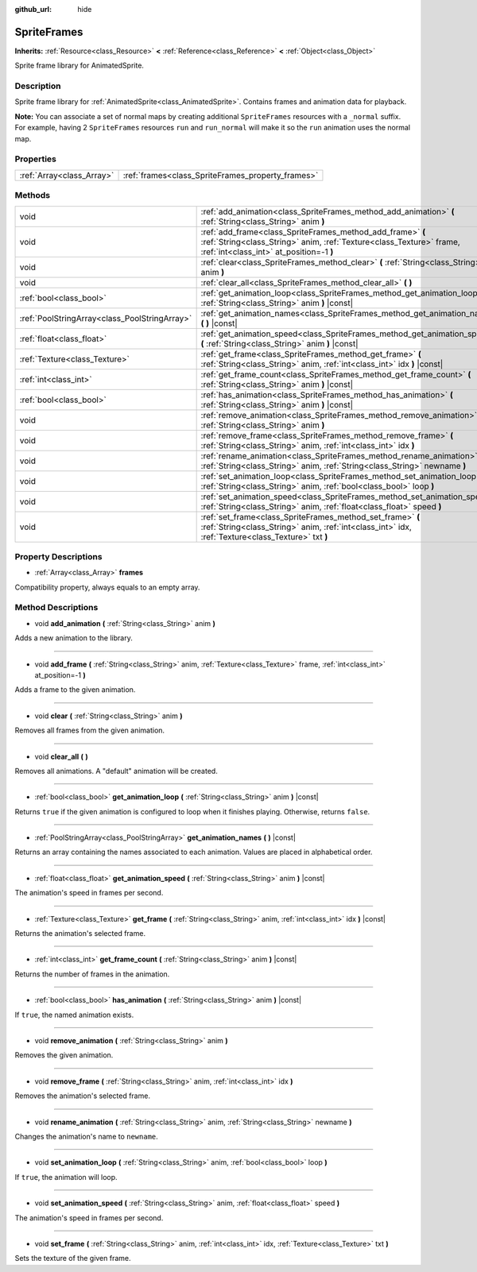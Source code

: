 :github_url: hide

.. Generated automatically by doc/tools/makerst.py in Godot's source tree.
.. DO NOT EDIT THIS FILE, but the SpriteFrames.xml source instead.
.. The source is found in doc/classes or modules/<name>/doc_classes.

.. _class_SpriteFrames:

SpriteFrames
============

**Inherits:** :ref:`Resource<class_Resource>` **<** :ref:`Reference<class_Reference>` **<** :ref:`Object<class_Object>`

Sprite frame library for AnimatedSprite.

Description
-----------

Sprite frame library for :ref:`AnimatedSprite<class_AnimatedSprite>`. Contains frames and animation data for playback.

**Note:** You can associate a set of normal maps by creating additional ``SpriteFrames`` resources with a ``_normal`` suffix. For example, having 2 ``SpriteFrames`` resources ``run`` and ``run_normal`` will make it so the ``run`` animation uses the normal map.

Properties
----------

+---------------------------+---------------------------------------------------+
| :ref:`Array<class_Array>` | :ref:`frames<class_SpriteFrames_property_frames>` |
+---------------------------+---------------------------------------------------+

Methods
-------

+-----------------------------------------------+-------------------------------------------------------------------------------------------------------------------------------------------------------------------------------+
| void                                          | :ref:`add_animation<class_SpriteFrames_method_add_animation>` **(** :ref:`String<class_String>` anim **)**                                                                    |
+-----------------------------------------------+-------------------------------------------------------------------------------------------------------------------------------------------------------------------------------+
| void                                          | :ref:`add_frame<class_SpriteFrames_method_add_frame>` **(** :ref:`String<class_String>` anim, :ref:`Texture<class_Texture>` frame, :ref:`int<class_int>` at_position=-1 **)** |
+-----------------------------------------------+-------------------------------------------------------------------------------------------------------------------------------------------------------------------------------+
| void                                          | :ref:`clear<class_SpriteFrames_method_clear>` **(** :ref:`String<class_String>` anim **)**                                                                                    |
+-----------------------------------------------+-------------------------------------------------------------------------------------------------------------------------------------------------------------------------------+
| void                                          | :ref:`clear_all<class_SpriteFrames_method_clear_all>` **(** **)**                                                                                                             |
+-----------------------------------------------+-------------------------------------------------------------------------------------------------------------------------------------------------------------------------------+
| :ref:`bool<class_bool>`                       | :ref:`get_animation_loop<class_SpriteFrames_method_get_animation_loop>` **(** :ref:`String<class_String>` anim **)** |const|                                                  |
+-----------------------------------------------+-------------------------------------------------------------------------------------------------------------------------------------------------------------------------------+
| :ref:`PoolStringArray<class_PoolStringArray>` | :ref:`get_animation_names<class_SpriteFrames_method_get_animation_names>` **(** **)** |const|                                                                                 |
+-----------------------------------------------+-------------------------------------------------------------------------------------------------------------------------------------------------------------------------------+
| :ref:`float<class_float>`                     | :ref:`get_animation_speed<class_SpriteFrames_method_get_animation_speed>` **(** :ref:`String<class_String>` anim **)** |const|                                                |
+-----------------------------------------------+-------------------------------------------------------------------------------------------------------------------------------------------------------------------------------+
| :ref:`Texture<class_Texture>`                 | :ref:`get_frame<class_SpriteFrames_method_get_frame>` **(** :ref:`String<class_String>` anim, :ref:`int<class_int>` idx **)** |const|                                         |
+-----------------------------------------------+-------------------------------------------------------------------------------------------------------------------------------------------------------------------------------+
| :ref:`int<class_int>`                         | :ref:`get_frame_count<class_SpriteFrames_method_get_frame_count>` **(** :ref:`String<class_String>` anim **)** |const|                                                        |
+-----------------------------------------------+-------------------------------------------------------------------------------------------------------------------------------------------------------------------------------+
| :ref:`bool<class_bool>`                       | :ref:`has_animation<class_SpriteFrames_method_has_animation>` **(** :ref:`String<class_String>` anim **)** |const|                                                            |
+-----------------------------------------------+-------------------------------------------------------------------------------------------------------------------------------------------------------------------------------+
| void                                          | :ref:`remove_animation<class_SpriteFrames_method_remove_animation>` **(** :ref:`String<class_String>` anim **)**                                                              |
+-----------------------------------------------+-------------------------------------------------------------------------------------------------------------------------------------------------------------------------------+
| void                                          | :ref:`remove_frame<class_SpriteFrames_method_remove_frame>` **(** :ref:`String<class_String>` anim, :ref:`int<class_int>` idx **)**                                           |
+-----------------------------------------------+-------------------------------------------------------------------------------------------------------------------------------------------------------------------------------+
| void                                          | :ref:`rename_animation<class_SpriteFrames_method_rename_animation>` **(** :ref:`String<class_String>` anim, :ref:`String<class_String>` newname **)**                         |
+-----------------------------------------------+-------------------------------------------------------------------------------------------------------------------------------------------------------------------------------+
| void                                          | :ref:`set_animation_loop<class_SpriteFrames_method_set_animation_loop>` **(** :ref:`String<class_String>` anim, :ref:`bool<class_bool>` loop **)**                            |
+-----------------------------------------------+-------------------------------------------------------------------------------------------------------------------------------------------------------------------------------+
| void                                          | :ref:`set_animation_speed<class_SpriteFrames_method_set_animation_speed>` **(** :ref:`String<class_String>` anim, :ref:`float<class_float>` speed **)**                       |
+-----------------------------------------------+-------------------------------------------------------------------------------------------------------------------------------------------------------------------------------+
| void                                          | :ref:`set_frame<class_SpriteFrames_method_set_frame>` **(** :ref:`String<class_String>` anim, :ref:`int<class_int>` idx, :ref:`Texture<class_Texture>` txt **)**              |
+-----------------------------------------------+-------------------------------------------------------------------------------------------------------------------------------------------------------------------------------+

Property Descriptions
---------------------

.. _class_SpriteFrames_property_frames:

- :ref:`Array<class_Array>` **frames**

Compatibility property, always equals to an empty array.

Method Descriptions
-------------------

.. _class_SpriteFrames_method_add_animation:

- void **add_animation** **(** :ref:`String<class_String>` anim **)**

Adds a new animation to the library.

----

.. _class_SpriteFrames_method_add_frame:

- void **add_frame** **(** :ref:`String<class_String>` anim, :ref:`Texture<class_Texture>` frame, :ref:`int<class_int>` at_position=-1 **)**

Adds a frame to the given animation.

----

.. _class_SpriteFrames_method_clear:

- void **clear** **(** :ref:`String<class_String>` anim **)**

Removes all frames from the given animation.

----

.. _class_SpriteFrames_method_clear_all:

- void **clear_all** **(** **)**

Removes all animations. A "default" animation will be created.

----

.. _class_SpriteFrames_method_get_animation_loop:

- :ref:`bool<class_bool>` **get_animation_loop** **(** :ref:`String<class_String>` anim **)** |const|

Returns ``true`` if the given animation is configured to loop when it finishes playing. Otherwise, returns ``false``.

----

.. _class_SpriteFrames_method_get_animation_names:

- :ref:`PoolStringArray<class_PoolStringArray>` **get_animation_names** **(** **)** |const|

Returns an array containing the names associated to each animation. Values are placed in alphabetical order.

----

.. _class_SpriteFrames_method_get_animation_speed:

- :ref:`float<class_float>` **get_animation_speed** **(** :ref:`String<class_String>` anim **)** |const|

The animation's speed in frames per second.

----

.. _class_SpriteFrames_method_get_frame:

- :ref:`Texture<class_Texture>` **get_frame** **(** :ref:`String<class_String>` anim, :ref:`int<class_int>` idx **)** |const|

Returns the animation's selected frame.

----

.. _class_SpriteFrames_method_get_frame_count:

- :ref:`int<class_int>` **get_frame_count** **(** :ref:`String<class_String>` anim **)** |const|

Returns the number of frames in the animation.

----

.. _class_SpriteFrames_method_has_animation:

- :ref:`bool<class_bool>` **has_animation** **(** :ref:`String<class_String>` anim **)** |const|

If ``true``, the named animation exists.

----

.. _class_SpriteFrames_method_remove_animation:

- void **remove_animation** **(** :ref:`String<class_String>` anim **)**

Removes the given animation.

----

.. _class_SpriteFrames_method_remove_frame:

- void **remove_frame** **(** :ref:`String<class_String>` anim, :ref:`int<class_int>` idx **)**

Removes the animation's selected frame.

----

.. _class_SpriteFrames_method_rename_animation:

- void **rename_animation** **(** :ref:`String<class_String>` anim, :ref:`String<class_String>` newname **)**

Changes the animation's name to ``newname``.

----

.. _class_SpriteFrames_method_set_animation_loop:

- void **set_animation_loop** **(** :ref:`String<class_String>` anim, :ref:`bool<class_bool>` loop **)**

If ``true``, the animation will loop.

----

.. _class_SpriteFrames_method_set_animation_speed:

- void **set_animation_speed** **(** :ref:`String<class_String>` anim, :ref:`float<class_float>` speed **)**

The animation's speed in frames per second.

----

.. _class_SpriteFrames_method_set_frame:

- void **set_frame** **(** :ref:`String<class_String>` anim, :ref:`int<class_int>` idx, :ref:`Texture<class_Texture>` txt **)**

Sets the texture of the given frame.

.. |virtual| replace:: :abbr:`virtual (This method should typically be overridden by the user to have any effect.)`
.. |const| replace:: :abbr:`const (This method has no side effects. It doesn't modify any of the instance's member variables.)`
.. |vararg| replace:: :abbr:`vararg (This method accepts any number of arguments after the ones described here.)`
